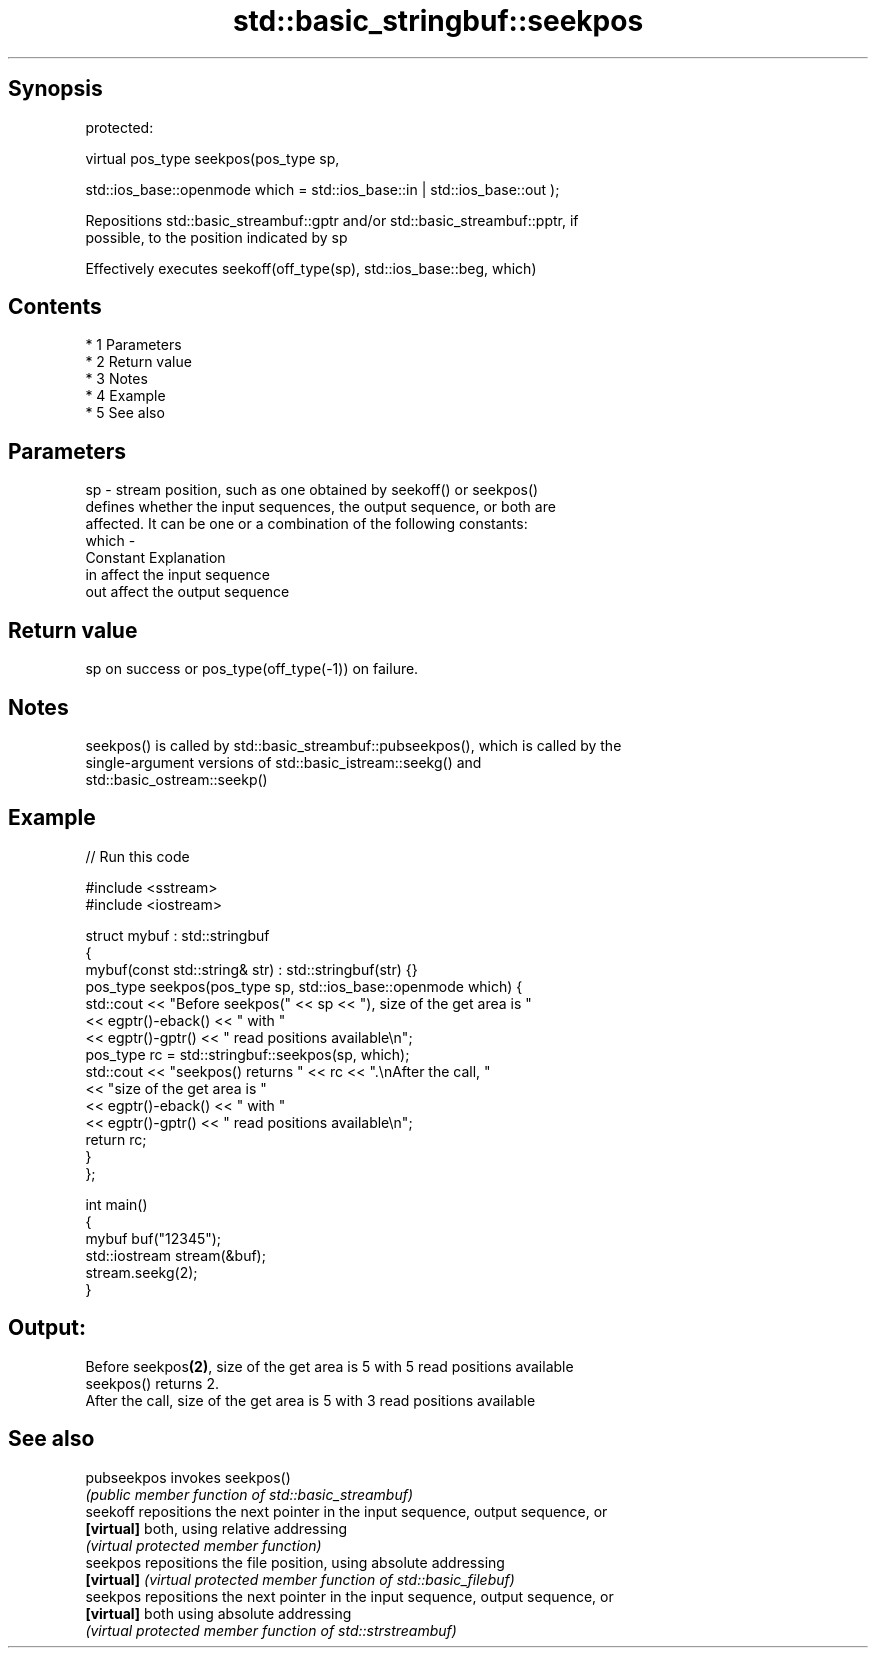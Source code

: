 .TH std::basic_stringbuf::seekpos 3 "Apr 19 2014" "1.0.0" "C++ Standard Libary"
.SH Synopsis
   protected:

   virtual pos_type seekpos(pos_type sp,

   std::ios_base::openmode which = std::ios_base::in | std::ios_base::out );

   Repositions std::basic_streambuf::gptr and/or std::basic_streambuf::pptr, if
   possible, to the position indicated by sp

   Effectively executes seekoff(off_type(sp), std::ios_base::beg, which)

.SH Contents

     * 1 Parameters
     * 2 Return value
     * 3 Notes
     * 4 Example
     * 5 See also

.SH Parameters

   sp    - stream position, such as one obtained by seekoff() or seekpos()
           defines whether the input sequences, the output sequence, or both are
           affected. It can be one or a combination of the following constants:
   which -
           Constant Explanation
           in       affect the input sequence
           out      affect the output sequence

.SH Return value

   sp on success or pos_type(off_type(-1)) on failure.

.SH Notes

   seekpos() is called by std::basic_streambuf::pubseekpos(), which is called by the
   single-argument versions of std::basic_istream::seekg() and
   std::basic_ostream::seekp()

.SH Example

   
// Run this code

 #include <sstream>
 #include <iostream>

 struct mybuf : std::stringbuf
 {
     mybuf(const std::string& str) : std::stringbuf(str) {}
     pos_type seekpos(pos_type sp, std::ios_base::openmode which) {
          std::cout << "Before seekpos(" << sp << "), size of the get area is "
                    << egptr()-eback() << " with "
                    << egptr()-gptr() << " read positions available\\n";
          pos_type rc = std::stringbuf::seekpos(sp, which);
          std::cout << "seekpos() returns " << rc << ".\\nAfter the call, "
                    << "size of the get area is "
                    << egptr()-eback() << " with "
                    << egptr()-gptr() << " read positions available\\n";
         return rc;
     }
 };

 int main()
 {
     mybuf buf("12345");
     std::iostream stream(&buf);
     stream.seekg(2);
 }

.SH Output:

 Before seekpos\fB(2)\fP, size of the get area is 5 with 5 read positions available
 seekpos() returns 2.
 After the call, size of the get area is 5 with 3 read positions available

.SH See also

   pubseekpos invokes seekpos()
              \fI(public member function of std::basic_streambuf)\fP
   seekoff    repositions the next pointer in the input sequence, output sequence, or
   \fB[virtual]\fP  both, using relative addressing
              \fI(virtual protected member function)\fP
   seekpos    repositions the file position, using absolute addressing
   \fB[virtual]\fP  \fI(virtual protected member function of std::basic_filebuf)\fP
   seekpos    repositions the next pointer in the input sequence, output sequence, or
   \fB[virtual]\fP  both using absolute addressing
              \fI(virtual protected member function of std::strstreambuf)\fP
